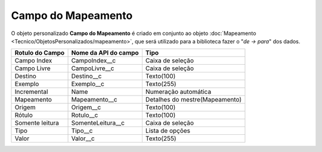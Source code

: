 Campo do Mapeamento
===================


O objeto personalizado **Campo do Mapeamento** é criado em conjunto ao objeto :doc:`Mapeamento <Tecnico/ObjetosPersonalizados/mapeamento>`, que será utilizado para a biblioteca fazer o "*de -> para*" dos dados.

+-----------------+----------------------+--------------------------------+
| Rotulo do Campo | Nome da API do campo | Tipo                           |
+=================+======================+================================+
| Campo Index     | CampoIndex__c        | Caixa de seleção               |
+-----------------+----------------------+--------------------------------+
| Campo Livre     | CampoLivre__c        | Caixa de seleção               |
+-----------------+----------------------+--------------------------------+
| Destino         | Destino__c           | Texto(100)                     |
+-----------------+----------------------+--------------------------------+
| Exemplo         | Exemplo__c           | Texto(255)                     |
+-----------------+----------------------+--------------------------------+
| Incremental     | Name                 | Numeração automática           |
+-----------------+----------------------+--------------------------------+
| Mapeamento      | Mapeamento__c        | Detalhes do mestre(Mapeamento) |
+-----------------+----------------------+--------------------------------+
| Origem          | Origem__c            | Texto(100)                     |
+-----------------+----------------------+--------------------------------+
| Rótulo          | Rotulo__c            | Texto(100)                     |
+-----------------+----------------------+--------------------------------+
| Somente leitura | SomenteLeitura__c    | Caixa de seleção               |
+-----------------+----------------------+--------------------------------+
| Tipo            | Tipo__c              | Lista de opções                |
+-----------------+----------------------+--------------------------------+
| Valor           | Valor__c             | Texto(255)                     |
+-----------------+----------------------+--------------------------------+